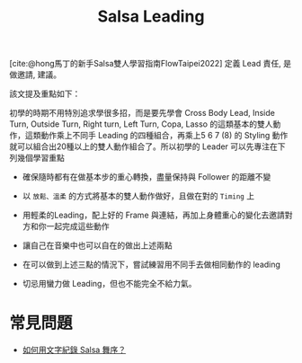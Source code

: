 :PROPERTIES:
:ID:       3fa8b8bb-0687-42c4-9398-139c7ef4d407
:END:
#+title: Salsa Leading

[cite:@hong馬丁的新手Salsa雙人學習指南FlowTaipei2022] 定義 Lead 責任, 是做邀請, 建議。

該文提及重點如下：

初學的時期不用特別追求學很多招，而是要先學會 Cross Body Lead, Inside Turn, Outside Turn, Right turn, Left Turn, Copa, Lasso 的這類基本的雙人動作，這類動作乘上不同手 Leading 的四種組合，再乘上5 6 7 (8) 的 Styling 動作就可以組合出20種以上的雙人動作組合了。所以初學的 Leader 可以先專注在下列幾個學習重點

- 確保隨時都有在做基本步的重心轉換，盡量保持與 Follower 的距離不變
- 以 =放鬆、溫柔= 的方式將基本的雙人動作做好，且做在對的 =Timing= 上
- 用輕柔的Leading，配上好的 Frame 與連結，再加上身體重心的變化去邀請對方和你一起完成這些動作
- 讓自己在音樂中也可以自在的做出上述兩點

- 在可以做到上述三點的情況下，嘗試練習用不同手去做相同動作的 leading
- 切忌用蠻力做 Leading，但也不能完全不給力氣。

* 常見問題
- [[id:b89f54be-dbc5-4fa0-9bff-dad84b284e12][如何用文字紀錄 Salsa 舞序？]]
